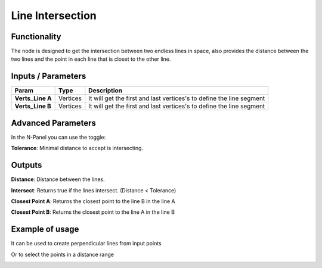 Line Intersection
=================

Functionality
-------------

The node is designed to get the intersection between two endless lines in space, also provides the distance between the two lines and the point in each line that is closet to the other line.


Inputs / Parameters
-------------------


+------------------+-------------+----------------------------------------------------------------------+
| Param            | Type        | Description                                                          |  
+==================+=============+======================================================================+
| **Verts_Line A** | Vertices    |  It will get the first and last vertices's to define the line segment| 
+------------------+-------------+----------------------------------------------------------------------+
| **Verts_Line B** | Vertices    | It will get the first and last vertices's to define the line segment |
+------------------+-------------+----------------------------------------------------------------------+

Advanced Parameters
-------------------

In the N-Panel you can use the toggle:
 
**Tolerance**: Minimal distance to accept is intersecting.

Outputs
-------

**Distance**: Distance between the lines.

**Intersect**: Returns true if the lines intersect. (Distance < Tolerance)

**Closest Point A**: Returns the closest point to the line B in the line A

**Closest Point B**: Returns the closest point to the line A in the line B


Example of usage
----------------

.. image:: https://user-images.githubusercontent.com/10011941/57584308-0067b580-74da-11e9-966e-fe32cae35d29.png
  :alt: Distance_point_line_procedural.PNG

It can be used to create perpendicular lines from input points

.. image:: https://user-images.githubusercontent.com/10011941/57584321-3147ea80-74da-11e9-8da4-18fc028bcfdd.png
  :alt: Sverchok_Distance_point_line.PNG

Or to select the points in a distance range 

.. image:: https://user-images.githubusercontent.com/10011941/57584309-03fb3c80-74da-11e9-9f90-811731330189.png
  :alt: Blender_distance_point_line.PNG

